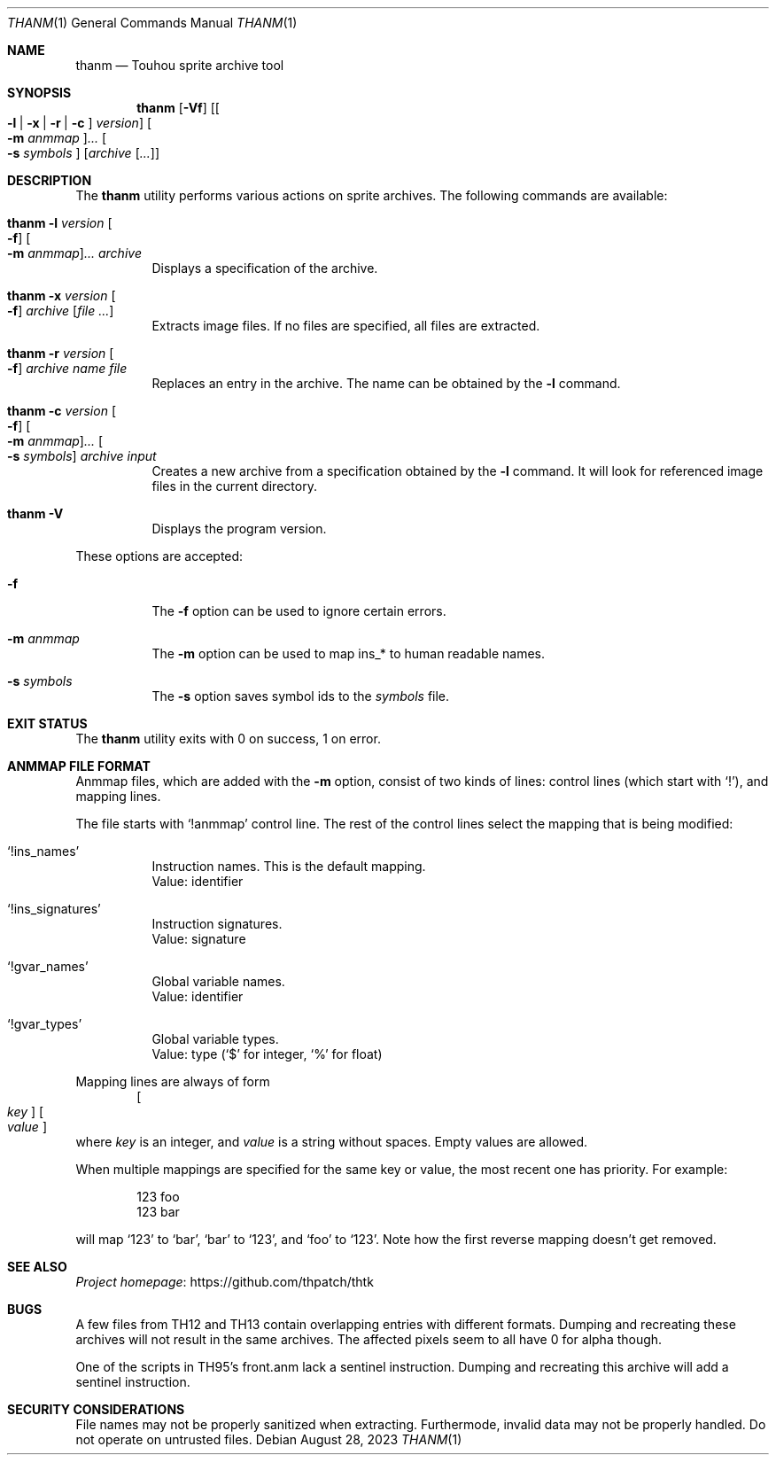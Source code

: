 .\" Redistribution and use in source and binary forms, with
.\" or without modification, are permitted provided that the
.\" following conditions are met:
.\"
.\" 1. Redistributions of source code must retain this list
.\"    of conditions and the following disclaimer.
.\" 2. Redistributions in binary form must reproduce this
.\"    list of conditions and the following disclaimer in the
.\"    documentation and/or other materials provided with the
.\"    distribution.
.\"
.\" THIS SOFTWARE IS PROVIDED BY THE COPYRIGHT HOLDERS AND
.\" CONTRIBUTORS "AS IS" AND ANY EXPRESS OR IMPLIED
.\" WARRANTIES, INCLUDING, BUT NOT LIMITED TO, THE IMPLIED
.\" WARRANTIES OF MERCHANTABILITY AND FITNESS FOR A
.\" PARTICULAR PURPOSE ARE DISCLAIMED. IN NO EVENT SHALL THE
.\" COPYRIGHT OWNER OR CONTRIBUTORS BE LIABLE FOR ANY DIRECT,
.\" INDIRECT, INCIDENTAL, SPECIAL, EXEMPLARY, OR
.\" CONSEQUENTIAL DAMAGES (INCLUDING, BUT NOT LIMITED TO,
.\" PROCUREMENT OF SUBSTITUTE GOODS OR SERVICES; LOSS OF USE,
.\" DATA, OR PROFITS; OR BUSINESS INTERRUPTION) HOWEVER
.\" CAUSED AND ON ANY THEORY OF LIABILITY, WHETHER IN
.\" CONTRACT, STRICT LIABILITY, OR TORT (INCLUDING NEGLIGENCE
.\" OR OTHERWISE) ARISING IN ANY WAY OUT OF THE USE OF THIS
.\" SOFTWARE, EVEN IF ADVISED OF THE POSSIBILITY OF SUCH
.\" DAMAGE.
.Dd August 28, 2023
.Dt THANM 1
.Os
.Sh NAME
.Nm thanm
.Nd Touhou sprite archive tool
.Sh SYNOPSIS
.Nm
.Op Fl Vf
.Op Oo Fl l | x | r | c Oc Ar version
.Oo Fl m Ar anmmap Oc Ns Ar ...
.Oo Fl s Ar symbols Oc
.Op Ar archive Op Ar ...
.Sh DESCRIPTION
The
.Nm
utility performs various actions on sprite archives.
The following commands are available:
.Bl -tag -width Ds
.It Nm Fl l Ar version Oo Fl f Oc Oo Fl m Ar anmmap Oc Ns Ar ... Ar archive
Displays a specification of the archive.
.It Nm Fl x Ar version Oo Fl f Oc Ar archive Op Ar
Extracts image files.
If no files are specified, all files are extracted.
.It Nm Fl r Ar version Oo Fl f Oc Ar archive Ar name Ar file
Replaces an entry in the archive.
The name can be obtained by the
.Fl l
command.
.It Nm Fl c Ar version Oo Fl f Oc Oo Fl m Ar anmmap Oc Ns Ar ... Oo Fl s Ar symbols Oc Ar archive Ar input
Creates a new archive from a specification obtained by the
.Fl l
command.
It will look for referenced image files in the current directory.
.It Nm Fl V
Displays the program version.
.El
.Pp
These options are accepted:
.Bl -tag -width Ds
.It Fl f
The
.Fl f
option can be used to ignore certain errors.
.It Fl m Ar anmmap
The
.Fl m
option can be used to map ins_* to human readable names.
.It Fl s Ar symbols
The
.Fl s
option saves symbol ids to the
.Ar symbols
file.
.El
.Sh EXIT STATUS
The
.Nm
utility exits with 0 on success, 1 on error.
.Sh "ANMMAP FILE FORMAT"
Anmmap files, which are added with the
.Fl m
option, consist of two kinds of lines: control lines (which start with
.Ql \&! Ns
), and mapping lines.
.Pp
The file starts with
.Ql !anmmap
control line.
The rest of the control lines select the mapping that is being modified:
.Bl -tag -width Ds
.It Ql !ins_names
Instruction names.
This is the default mapping.
.br
Value: identifier
.It Ql !ins_signatures
Instruction signatures.
.br
Value: signature
.It Ql !gvar_names
Global variable names.
.br
Value: identifier
.It Ql !gvar_types
Global variable types.
.br
.No Value: type ( Ns
.Ql $
for integer,
.Ql %
for float)
.El
.Pp
Mapping lines are always of form
.D1 Oo Ar key Oc Oo Ar value Oc
where
.Ar key
is an integer, and
.Ar value
is a string without spaces.
Empty values are allowed.
.Pp
When multiple mappings are specified for the same key or value,
the most recent one has priority.
For example:
.Bd -literal -offset indent
123 foo
123 bar
.Ed
.Pp
will map
.Ql 123
to
.Ql bar Ns
,
.Ql bar
to
.Ql 123 Ns
, and
.Ql foo
to
.Ql 123 Ns
\&.
Note how the first reverse mapping doesn't get removed.
.\" TODO: .Sh EXAMPLES
.Sh SEE ALSO
.Lk https://github.com/thpatch/thtk "Project homepage"
.Sh BUGS
A few files from TH12 and TH13 contain overlapping entries
with different formats.
Dumping and recreating these archives will not result in the same archives.
The affected pixels seem to all have 0 for alpha though.
.Pp
One of the scripts in TH95's front.anm lack a sentinel instruction.
Dumping and recreating this archive will add a sentinel instruction.
.Sh SECURITY CONSIDERATIONS
File names may not be properly sanitized when extracting.
Furthermode, invalid data may not be properly handled.
Do not operate on untrusted files.

